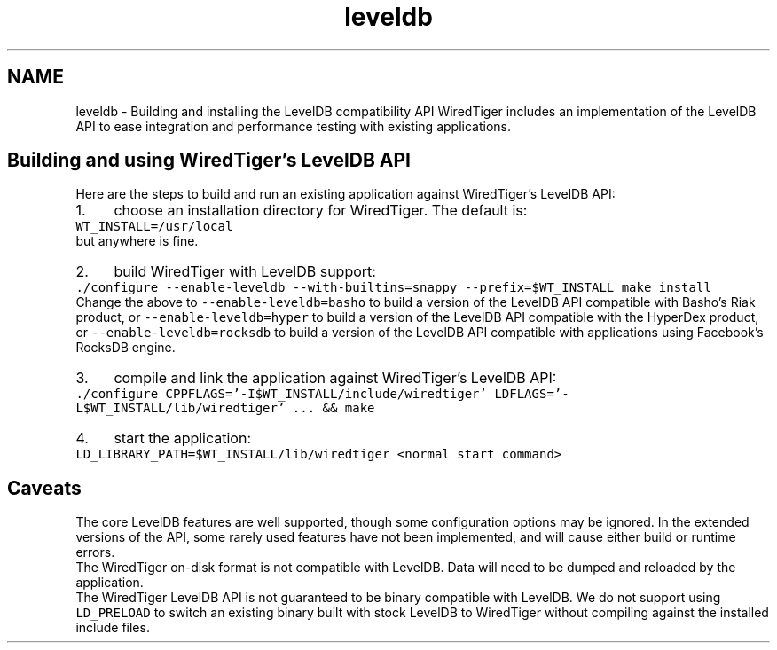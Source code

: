.TH "leveldb" 3 "Sat Jul 2 2016" "Version Version 2.8.1" "WiredTiger" \" -*- nroff -*-
.ad l
.nh
.SH NAME
leveldb \- Building and installing the LevelDB compatibility API 
WiredTiger includes an implementation of the LevelDB API to ease integration and performance testing with existing applications\&.
.SH "Building and using WiredTiger's LevelDB API"
.PP
Here are the steps to build and run an existing application against WiredTiger's LevelDB API:
.PP
.PD 0
.IP "1." 4
choose an installation directory for WiredTiger\&. The default is:
.PP
\fC WT_INSTALL=/usr/local \fP
.PP
but anywhere is fine\&.
.PP

.IP "2." 4
build WiredTiger with LevelDB support:
.PP
\fC \&./configure --enable-leveldb --with-builtins=snappy --prefix=$WT_INSTALL make install \fP
.PP
Change the above to \fC--enable-leveldb=basho\fP to build a version of the LevelDB API compatible with Basho's Riak product, or \fC--enable-leveldb=hyper\fP to build a version of the LevelDB API compatible with the HyperDex product, or \fC--enable-leveldb=rocksdb\fP to build a version of the LevelDB API compatible with applications using Facebook's RocksDB engine\&.
.PP

.IP "3." 4
compile and link the application against WiredTiger's LevelDB API:
.PP
\fC \&./configure CPPFLAGS='-I$WT_INSTALL/include/wiredtiger' LDFLAGS='-L$WT_INSTALL/lib/wiredtiger' \&.\&.\&. && make \fP
.PP

.IP "4." 4
start the application:
.PP
\fC LD_LIBRARY_PATH=$WT_INSTALL/lib/wiredtiger <normal start command> \fP 
.PP
.SH "Caveats"
.PP
The core LevelDB features are well supported, though some configuration options may be ignored\&. In the extended versions of the API, some rarely used features have not been implemented, and will cause either build or runtime errors\&.
.PP
The WiredTiger on-disk format is not compatible with LevelDB\&. Data will need to be dumped and reloaded by the application\&.
.PP
The WiredTiger LevelDB API is not guaranteed to be binary compatible with LevelDB\&. We do not support using \fCLD_PRELOAD\fP to switch an existing binary built with stock LevelDB to WiredTiger without compiling against the installed include files\&. 
